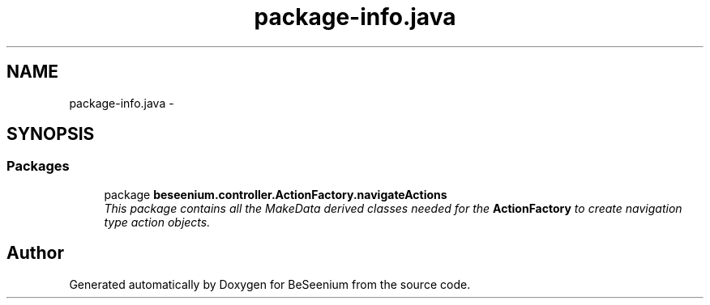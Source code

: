 .TH "package-info.java" 3 "Fri Sep 25 2015" "Version 1.0.0-Alpha" "BeSeenium" \" -*- nroff -*-
.ad l
.nh
.SH NAME
package-info.java \- 
.SH SYNOPSIS
.br
.PP
.SS "Packages"

.in +1c
.ti -1c
.RI "package \fBbeseenium\&.controller\&.ActionFactory\&.navigateActions\fP"
.br
.RI "\fIThis package contains all the MakeData derived classes needed for the \fBActionFactory\fP to create navigation type action objects\&. \fP"
.in -1c
.SH "Author"
.PP 
Generated automatically by Doxygen for BeSeenium from the source code\&.
